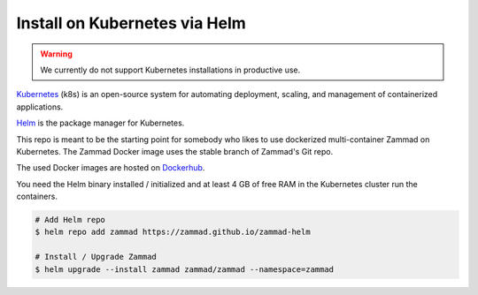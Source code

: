 Install on Kubernetes via Helm
******************************

.. warning:: We currently do not support Kubernetes installations in productive use.

Kubernetes_ (k8s) is an open-source system for automating deployment, scaling, and management of containerized applications.

.. _Kubernetes: https://kubernetes.io

Helm_ is the package manager for Kubernetes.

.. _Helm: https://helm.sh

This repo is meant to be the starting point for somebody who likes to use dockerized multi-container Zammad on Kubernetes.
The Zammad Docker image uses the stable branch of Zammad's Git repo.

The used Docker images are hosted on `Dockerhub <https://hub.docker.com/r/zammad/zammad-docker-compose/>`_.

You need the Helm binary installed / initialized and at least 4 GB of free RAM in the Kubernetes cluster run the containers.


.. code-block:: sh

   # Add Helm repo
   $ helm repo add zammad https://zammad.github.io/zammad-helm

   # Install / Upgrade Zammad
   $ helm upgrade --install zammad zammad/zammad --namespace=zammad

